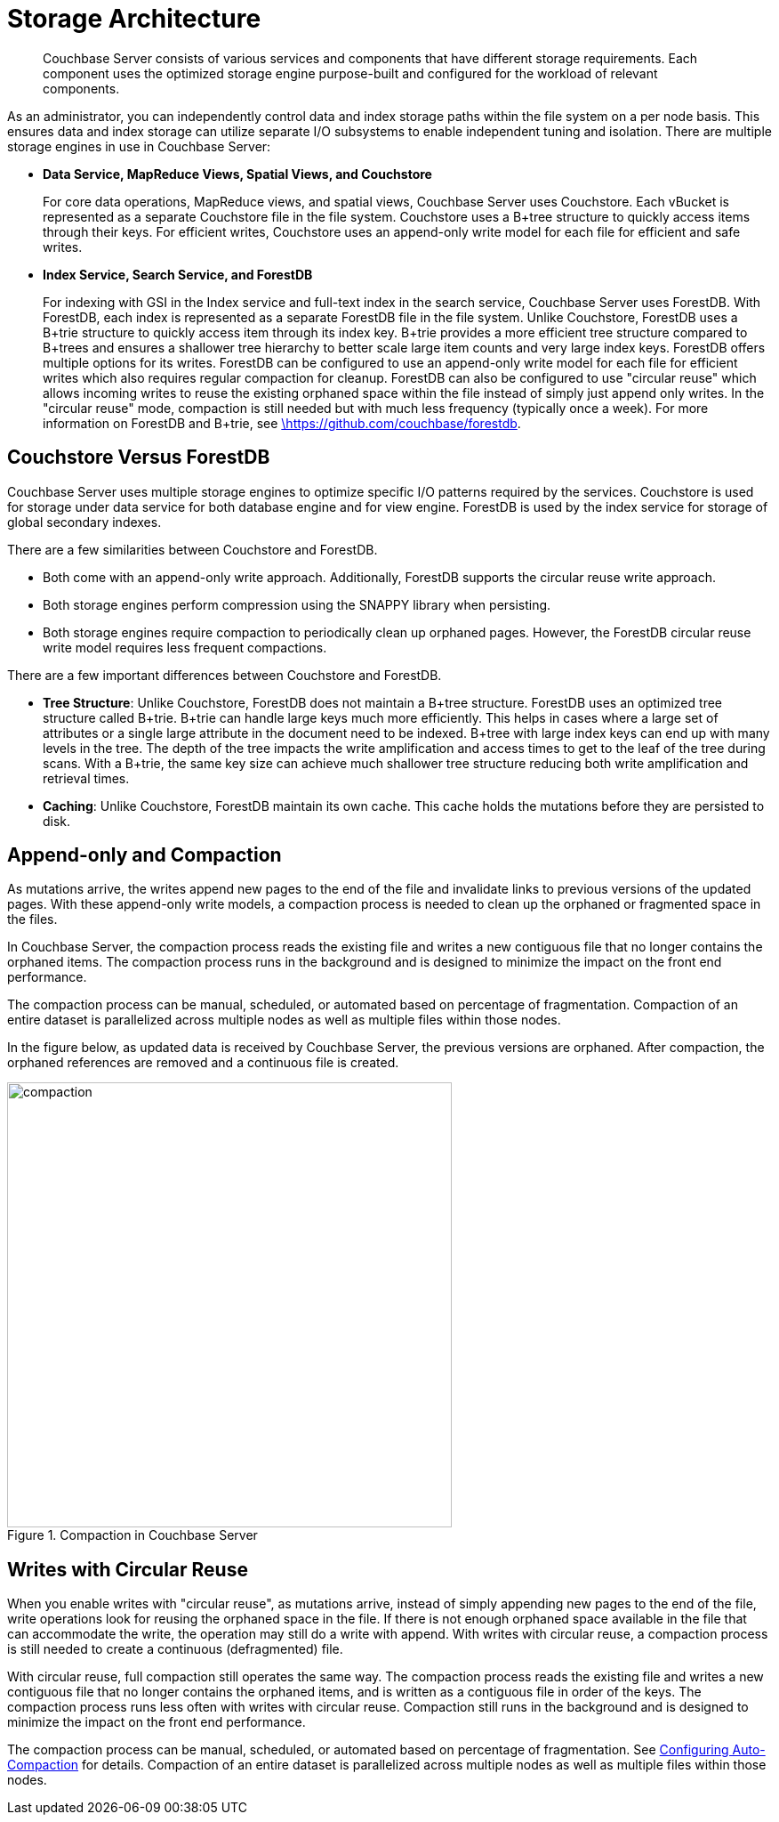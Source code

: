 [#concept_x13_xlj_vs]
= Storage Architecture

[abstract]
Couchbase Server consists of various services and components that have different storage requirements.
Each component uses the optimized storage engine purpose-built and configured for the workload of relevant components.

As an administrator, you can independently control data and index storage paths within the file system on a  per node basis.
This ensures data and index storage can utilize separate I/O subsystems to enable independent tuning and isolation.
There are multiple storage engines in use in Couchbase Server:

* *Data Service, MapReduce Views, Spatial Views, and Couchstore*
+
For core data operations, MapReduce views, and spatial views, Couchbase Server uses Couchstore.
Each vBucket is represented as a separate Couchstore file in the file system.
Couchstore uses a B+tree structure to quickly access items through their keys.
For efficient writes, Couchstore uses an append-only write model for each file for efficient and safe writes.

* *Index Service, Search Service, and ForestDB*
+
For indexing with GSI in the Index service and full-text index in the search service, Couchbase Server uses ForestDB.
With ForestDB, each index is represented as a separate ForestDB file in the file system.
Unlike Couchstore, ForestDB uses a B+trie structure to quickly access item through its index key.
B+trie provides a more efficient tree structure compared to B+trees and ensures a shallower tree hierarchy to better scale large item counts and very large index keys.
ForestDB offers multiple options for its writes.
ForestDB can be configured to use an append-only write model for each file for efficient writes which also requires regular compaction for cleanup.
ForestDB can also be configured to use "circular reuse" which allows incoming writes to reuse the existing orphaned space within the file instead of simply just append only writes.
In the "circular reuse" mode, compaction is still needed but with much less frequency (typically once a week).
For more information on ForestDB and B+trie, see https://github.com/couchbase/forestdb/wiki.html[\https://github.com/couchbase/forestdb].

== Couchstore Versus ForestDB

Couchbase Server uses multiple storage engines to optimize specific I/O patterns required by the services.
Couchstore is used for storage under data service for both database engine and for view engine.
ForestDB is used by the index service for storage of global secondary indexes.

There are a few similarities between Couchstore and ForestDB.

* Both come with an append-only write approach.
Additionally, ForestDB supports the circular reuse write approach.
* Both storage engines perform compression using the SNAPPY library when persisting.
* Both storage engines require compaction to periodically clean up orphaned pages.
However, the ForestDB circular reuse write model requires less frequent compactions.

There are a few important differences between Couchstore and ForestDB.

* *Tree Structure*: Unlike Couchstore, ForestDB does not maintain a B+tree structure.
ForestDB uses an optimized tree structure called B+trie.
B+trie can handle large keys much more efficiently.
This helps in cases where a large set of attributes or a single large attribute in the document need to be indexed.
B+tree with large index keys can end up with many levels in the tree.
The depth of the tree impacts the write amplification and access times to get to the leaf of the tree during scans.
With a B+trie, the same key size can achieve much shallower tree structure reducing both write amplification and retrieval times.
* *Caching*: Unlike Couchstore, ForestDB maintain its own cache.
This cache holds the mutations before they are persisted to disk.

[#compaction]
== Append-only and Compaction

As mutations arrive, the writes append new pages to the end of the file and invalidate links to previous versions of the updated pages.
With these append-only write models, a compaction process is needed to clean up the orphaned or fragmented space in the files.

In Couchbase Server, the compaction process reads the existing file and writes a new contiguous file that no longer contains the orphaned items.
The compaction process runs in the background and is designed to minimize the impact on the front end performance.

The compaction process can be manual, scheduled, or automated based on percentage of fragmentation.
Compaction of an entire dataset is parallelized across multiple nodes as well as multiple files within those nodes.

In the figure below, as updated data is received by Couchbase Server, the previous versions are orphaned.
After compaction, the orphaned references are removed and a continuous file is created.

.Compaction in Couchbase Server
[#fig_hrv_3x3_ws]
image::compaction.png[,500]

[#circular-reuse]
== Writes with Circular Reuse

When you enable writes with "circular reuse", as mutations arrive, instead of simply appending new pages to the end of the file, write operations look for reusing the orphaned space in the file.
If there is not enough orphaned space available in the file that can accommodate the write, the operation may still do a write with append.
With writes with circular reuse, a compaction process is still needed to create a continuous (defragmented) file.

With circular reuse, full compaction still operates the same way.
The compaction process reads the existing file and writes a new contiguous file that no longer contains the orphaned items, and is written as a contiguous file in order of the keys.
The compaction process runs less often with writes with circular reuse.
Compaction still runs in the background and is designed to minimize the impact on the front end performance.

The compaction process can be manual, scheduled, or automated based on percentage of fragmentation.
See xref:settings:configure-compact-settings.adoc[Configuring Auto-Compaction] for details.
Compaction of an entire dataset is parallelized across multiple nodes as well as multiple files within those nodes.
